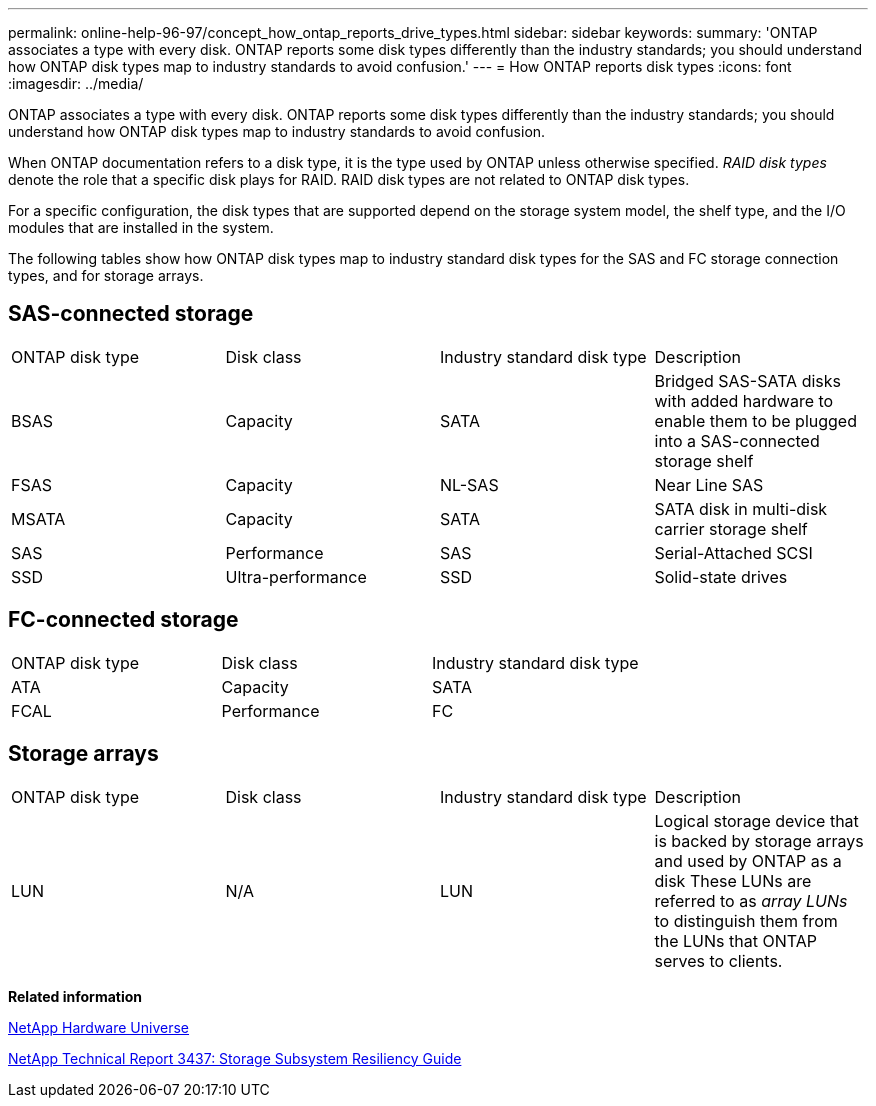 ---
permalink: online-help-96-97/concept_how_ontap_reports_drive_types.html
sidebar: sidebar
keywords: 
summary: 'ONTAP associates a type with every disk. ONTAP reports some disk types differently than the industry standards; you should understand how ONTAP disk types map to industry standards to avoid confusion.'
---
= How ONTAP reports disk types
:icons: font
:imagesdir: ../media/

[.lead]
ONTAP associates a type with every disk. ONTAP reports some disk types differently than the industry standards; you should understand how ONTAP disk types map to industry standards to avoid confusion.

When ONTAP documentation refers to a disk type, it is the type used by ONTAP unless otherwise specified. _RAID disk types_ denote the role that a specific disk plays for RAID. RAID disk types are not related to ONTAP disk types.

For a specific configuration, the disk types that are supported depend on the storage system model, the shelf type, and the I/O modules that are installed in the system.

The following tables show how ONTAP disk types map to industry standard disk types for the SAS and FC storage connection types, and for storage arrays.

== SAS-connected storage

|===
| ONTAP disk type| Disk class| Industry standard disk type| Description
a|
BSAS
a|
Capacity
a|
SATA
a|
Bridged SAS-SATA disks with added hardware to enable them to be plugged into a SAS-connected storage shelf
a|
FSAS
a|
Capacity
a|
NL-SAS
a|
Near Line SAS
a|
MSATA
a|
Capacity
a|
SATA
a|
SATA disk in multi-disk carrier storage shelf
a|
SAS
a|
Performance
a|
SAS
a|
Serial-Attached SCSI
a|
SSD
a|
Ultra-performance
a|
SSD
a|
Solid-state drives
|===

== FC-connected storage

|===
| ONTAP disk type| Disk class| Industry standard disk type
a|
ATA
a|
Capacity
a|
SATA
a|
FCAL
a|
Performance
a|
FC
|===

== Storage arrays

|===
| ONTAP disk type| Disk class| Industry standard disk type| Description
a|
LUN
a|
N/A
a|
LUN
a|
Logical storage device that is backed by storage arrays and used by ONTAP as a disk These LUNs are referred to as _array LUNs_ to distinguish them from the LUNs that ONTAP serves to clients.

|===
*Related information*

https://hwu.netapp.com[NetApp Hardware Universe]

http://www.netapp.com/us/media/tr-3437.pdf[NetApp Technical Report 3437: Storage Subsystem Resiliency Guide]
